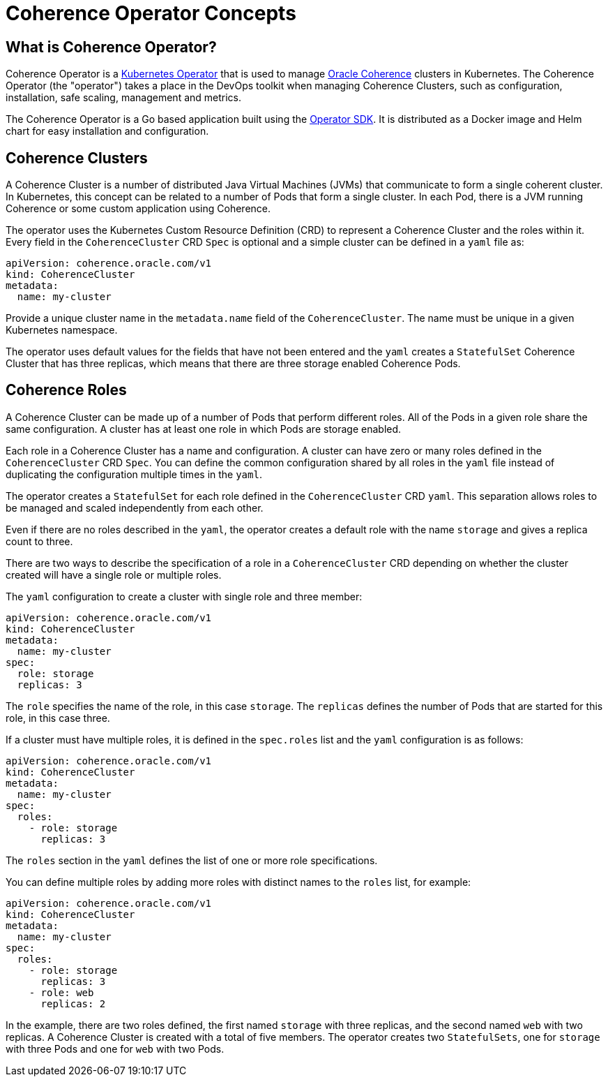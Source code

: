 ///////////////////////////////////////////////////////////////////////////////

    Copyright (c) 2019 Oracle and/or its affiliates. All rights reserved.

    Licensed under the Apache License, Version 2.0 (the "License");
    you may not use this file except in compliance with the License.
    You may obtain a copy of the License at

        http://www.apache.org/licenses/LICENSE-2.0

    Unless required by applicable law or agreed to in writing, software
    distributed under the License is distributed on an "AS IS" BASIS,
    WITHOUT WARRANTIES OR CONDITIONS OF ANY KIND, either express or implied.
    See the License for the specific language governing permissions and
    limitations under the License.

///////////////////////////////////////////////////////////////////////////////

= Coherence Operator Concepts

== What is Coherence Operator?
Coherence Operator is a https://kubernetes.io/docs/concepts/extend-kubernetes/operator/[Kubernetes Operator] that
is used to manage https://docs.oracle.com/middleware/12213/coherence/[Oracle Coherence] clusters in Kubernetes.
The Coherence Operator (the "operator") takes a place in the DevOps toolkit when managing Coherence Clusters, such as configuration, installation, safe scaling, management and metrics.

The Coherence Operator is a Go based application built using the https://github.com/operator-framework/operator-sdk[Operator SDK].
It is distributed as a Docker image and Helm chart for easy installation and configuration.


== Coherence Clusters
A Coherence Cluster is a number of distributed Java Virtual Machines (JVMs) that communicate to form a single coherent cluster. 
In Kubernetes, this concept can be related to a number of Pods that form a single cluster. 
In each Pod, there is a JVM running Coherence or some custom application using Coherence.

The operator uses the Kubernetes Custom Resource Definition (CRD) to represent a Coherence Cluster and the roles within it. Every field in the `CoherenceCluster` CRD `Spec` is optional and a simple cluster can be defined in a `yaml` file as:

[source,yaml]
----
apiVersion: coherence.oracle.com/v1
kind: CoherenceCluster
metadata:
  name: my-cluster
----

Provide a unique cluster name in the `metadata.name` field of the `CoherenceCluster`. The name must be unique in a given Kubernetes namespace.

The operator uses default values for the fields that have not been entered and the `yaml` creates a `StatefulSet` Coherence Cluster that has three replicas, which means that there are three storage enabled Coherence Pods.
   

== Coherence Roles
A Coherence Cluster can be made up of a number of Pods that perform different roles. All of the Pods in a given role
share the same configuration. A cluster has at least one role in which Pods are storage enabled.

Each role in a Coherence Cluster has a name and configuration. A cluster can have zero or many roles defined in the 
`CoherenceCluster` CRD `Spec`. You can define the common configuration shared by all roles in the `yaml` file instead of duplicating the configuration multiple times in the `yaml`.

The operator creates a `StatefulSet` for each role defined in the `CoherenceCluster` CRD `yaml`.
This separation allows roles to be managed and scaled independently from each other.

Even if there are no roles described in the `yaml`, the operator creates a default role with the name
`storage` and gives a replica count to three. 

There are two ways to describe the specification of a role in a `CoherenceCluster` CRD depending on whether the cluster
created will have a single role or multiple roles.

The `yaml` configuration to create a cluster with single role and three member:

[source,yaml]
----
apiVersion: coherence.oracle.com/v1
kind: CoherenceCluster
metadata:
  name: my-cluster
spec:
  role: storage  
  replicas: 3    
----   

The `role` specifies the name of the role, in this case `storage`.
The `replicas` defines the number of Pods that are started for this role, in this case three.


If a cluster must have multiple roles, it is defined in the `spec.roles` list and the `yaml` configuration is as follows:

[source,yaml]
----
apiVersion: coherence.oracle.com/v1
kind: CoherenceCluster
metadata:
  name: my-cluster
spec:
  roles:              
    - role: storage
      replicas: 3
----

The `roles` section in the `yaml` defines the list of one or more role specifications.

You can define multiple roles by adding more roles with distinct names to the `roles` list, for example:

[source,yaml]
----
apiVersion: coherence.oracle.com/v1
kind: CoherenceCluster
metadata:
  name: my-cluster
spec:
  roles:
    - role: storage   
      replicas: 3     
    - role: web       
      replicas: 2     
----

In the example, there are two roles defined, the first named `storage` with three replicas, and the second named `web` with two replicas. A Coherence Cluster is created with a total of five members. The operator creates two `StatefulSets`, one for `storage` with three Pods and one for `web` with two Pods.
